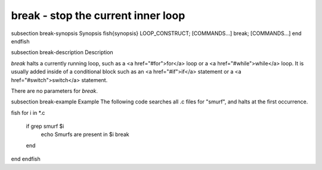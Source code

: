 break - stop the current inner loop
==========================================


\subsection break-synopsis Synopsis
\fish{synopsis}
LOOP_CONSTRUCT; [COMMANDS...] break; [COMMANDS...] end
\endfish

\subsection break-description Description

`break` halts a currently running loop, such as a <a href="#for">for</a> loop or a <a href="#while">while</a> loop. It is usually added inside of a conditional block such as an <a href="#if">if</a> statement or a <a href="#switch">switch</a> statement.

There are no parameters for `break`.


\subsection break-example Example
The following code searches all .c files for "smurf", and halts at the first occurrence.

\fish
for i in *.c
    if grep smurf $i
        echo Smurfs are present in $i
        break
    end
end
\endfish
